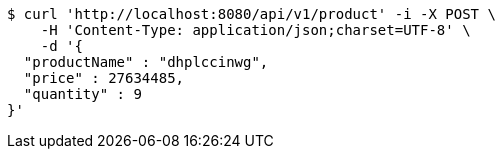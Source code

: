 [source,bash]
----
$ curl 'http://localhost:8080/api/v1/product' -i -X POST \
    -H 'Content-Type: application/json;charset=UTF-8' \
    -d '{
  "productName" : "dhplccinwg",
  "price" : 27634485,
  "quantity" : 9
}'
----